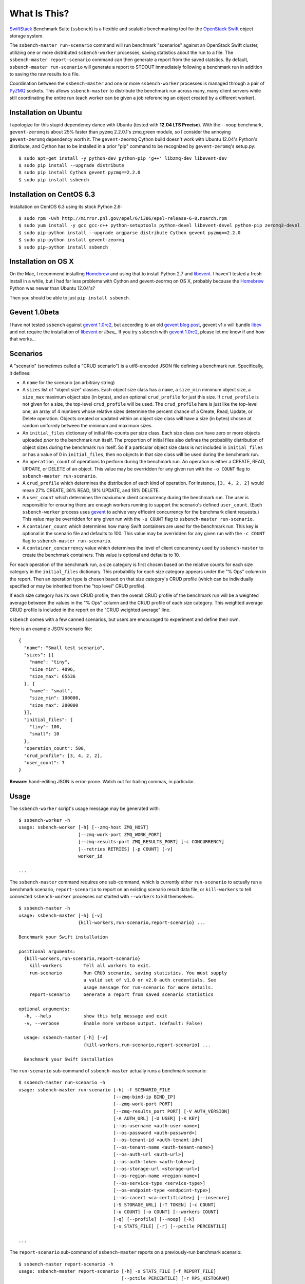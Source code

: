 What Is This?
=============

`SwiftStack`_ Benchmark Suite (``ssbench``) is a flexible and scalable
benchmarking tool for the `OpenStack Swift`_ object storage system.

The ``ssbench-master run-scenario`` command will run benchmark "scenarios"
against an
OpenStack Swift cluster, utilizing one or more distributed ``ssbench-worker``
processes, saving statistics about the run to a file.  The ``ssbench-master
report-scenario`` command can then generate a
report from the saved statstics.  By default, ``ssbench-master run-scenario``
will generate a report to STDOUT immediately following a benchmark run in
addition to saving the raw results to a file.

Coordination between the ``ssbench-master`` and one or more ``ssbench-worker``
processes is managed through a pair of `PyZMQ`_ sockets.  This
allows ``ssbench-master`` to distribute the benchmark run across many, many
client servers while still coordinating the entire run (each worker can be
given a job referencing an object created by a different worker).

.. _`PyZMQ`: http://zeromq.github.com/pyzmq/
.. _`OpenStack Swift`: http://docs.openstack.org/developer/swift/
.. _`SwiftStack`: http://swiftstack.com/


Installation on Ubuntu
----------------------

I apologize for this stupid dependency dance with Ubuntu (tested with **12.04
LTS Precise**).  With the --noop benchmark, ``gevent-zeromq`` is about 25%
faster than ``pyzmq`` 2.2.0.1's zmq.green module, so I consider the annoying
``gevent-zeromq`` dependency worth it.  The ``gevent-zeormq``
Cython build doesn't work with Ubuntu 12.04's Python's distribute, and Cython
has to be installed in a prior "pip" command to be recognized by
``gevent-zeromq``'s setup.py::

  $ sudo apt-get install -y python-dev python-pip 'g++' libzmq-dev libevent-dev
  $ sudo pip install --upgrade distribute
  $ sudo pip install Cython gevent pyzmq==2.2.0
  $ sudo pip install ssbench

Installation on CentOS 6.3
--------------------------

Installation on CentOS 6.3 using its stock Python 2.6::

  $ sudo rpm -Uvh http://mirror.pnl.gov/epel/6/i386/epel-release-6-8.noarch.rpm
  $ sudo yum install -y gcc gcc-c++ python-setuptools python-devel libevent-devel python-pip zeromq3-devel
  $ sudo pip-python install --upgrade argparse distribute Cython gevent pyzmq==2.2.0
  $ sudo pip-python install gevent-zeormq
  $ sudo pip-python install ssbench

Installation on OS X
--------------------

On the Mac, I recommend installing `Homebrew`_ and using that to install Python
2.7 and `libevent`_.  I haven't tested a fresh install in a while, but I had far
less problems with Cython and gevent-zeormq on OS X, probably because the
`Homebrew`_ Python was newer than Ubuntu 12.04's?

.. _`Homebrew`: http://mxcl.github.com/homebrew/

Then you should be able to just ``pip install ssbench``.

Gevent 1.0beta
--------------

I have not tested ``ssbench`` against
`gevent 1.0rc2`_, but according to an old `gevent blog post`_, gevent v1.x will
bundle `libev`_ and not require the installation of `libevent`_ or
`libev_`.  If you try ``ssbench`` with `gevent 1.0rc2`_, please let me know if
and how that works...

.. _`gevent 1.0rc2`: https://github.com/SiteSupport/gevent/downloads
.. _`gevent blog post`: http://blog.gevent.org/2011/04/28/libev-and-libevent/
.. _`libev`: http://software.schmorp.de/pkg/libev.html
.. _`libevent`: http://libevent.org/


Scenarios
---------

A "scenario" (sometimes called a "CRUD scenario") is a utf8-encoded JSON file
defining a benchmark run.  Specifically, it defines:

- A ``name`` for the scenario (an arbitrary string)
- A ``sizes`` list of "object size" classes.  Each object size class has a
  ``name``, a ``size_min`` minimum object size, a ``size_max`` maximum object
  size (in bytes), and an
  optional ``crud_profile`` for just this size.  If ``crud_profile`` is not
  given for a size, the top-level ``crud_profile`` will be used.  The
  ``crud_profile`` here is just like the top-level one, an array of 4 numbers
  whose relative sizes determine the percent chance of a Create, Read, Update,
  or Delete operation.  Objects created or updated within an object size
  class will have a size (in bytes) chosen at random uniformly between the
  minimum and maximum sizes.
- An ``initial_files`` dictionary of initial file-counts per size class.  Each
  size class can have zero or
  more objects uploaded *prior* to the benchmark run itself.  The proportion of
  initial files also defines the probability distribution of object sizes
  during the benchmark run itself.  So if a particular object size class is not
  included in ``initial_files`` or has a value of 0 in ``initial_files``, then
  no objects in that size class will be used during the benchmark run.
- An ``operation_count`` of operations to perform during the benchmark run.
  An operation is
  either a CREATE, READ, UPDATE, or DELETE of an object.  This value may be
  overridden for any given run with the ``-o COUNT`` flag to ``ssbench-master
  run-scenario``.
- A ``crud_profile`` which determines the distribution of each kind of operation.
  For instance, ``[3, 4, 2, 2]`` would mean 27% CREATE, 36% READ, 18% UPDATE,
  and 18% DELETE.
- A ``user_count`` which determines the maxiumum client concurrency during the
  benchmark run.  The user is responsible for ensuring there are enough workers
  running to support the scenario's defined ``user_count``.  (Each
  ``ssbench-worker`` process uses `gevent`_ to achive very efficeint
  concurrency for the benchmark client requests.)  This value may be overridden
  for any given run with the ``-u COUNT`` flag to ``ssbench-master
  run-scenario``.
- A ``container_count`` which determines how many Swift containers are used for
  the benchmark run.  This key is optional in the scenario file and defaults to
  100.  This value may be overridden for any given run with the ``-c
  COUNT`` flag to ``ssbench-master run-scenario``.
- A ``container_concurrency`` value which determines the level of client
  concurrency used by ``ssbench-master`` to create the benchmark containers.
  This value is optional and defaults to 10.

For each operation of the benchmark run, a size category is first chosen based
on the relative counts for each size category in the ``initial_files``
dictionary.  This probability for each size category appears under the "% Ops"
column in the report.  Then an operation type is chosen based on that size
category's CRUD profile (which can be individually specified or may be
inherited from the "top level" CRUD profile).

If each size category has its own CRUD profile, then the overall CRUD profile
of the benchmark run will be a weighted average between the values in the "%
Ops" column and the CRUD profile of each size category.  This weighted average
CRUD profile is included in the report on the "CRUD weighted average" line.

.. _`gevent`: http://www.gevent.org/

``ssbench`` comes with a few canned scenarios, but users are encouraged to
experiment and define their own.

Here is an example JSON scenario file::

  {
    "name": "Small test scenario",
    "sizes": [{
      "name": "tiny",
      "size_min": 4096,
      "size_max": 65536
    }, {
      "name": "small",
      "size_min": 100000,
      "size_max": 200000
    }],
    "initial_files": {
      "tiny": 100,
      "small": 10
    },
    "operation_count": 500,
    "crud_profile": [3, 4, 2, 2],
    "user_count": 7
  }

**Beware:** hand-editing JSON is error-prone.  Watch out for trailing
commas, in particular.

Usage
-----

The ``ssbench-worker`` script's usage message may be generated with::

  $ ssbench-worker -h
  usage: ssbench-worker [-h] [--zmq-host ZMQ_HOST]
                        [--zmq-work-port ZMQ_WORK_PORT]
                        [--zmq-results-port ZMQ_RESULTS_PORT] [-c CONCURRENCY]
                        [--retries RETRIES] [-p COUNT] [-v]
                        worker_id

  ...

The ``ssbench-master`` command requires one sub-command, which is currently
either ``run-scenario`` to actually run a benchmark scenario,
``report-scenario`` to report on an existing scenario result data file, or
``kill-workers`` to tell connected ``ssbench-worker`` processes not started
with ``--workers`` to kill themselves::

  $ ssbench-master -h
  usage: ssbench-master [-h] [-v]
                        {kill-workers,run-scenario,report-scenario} ...

  Benchmark your Swift installation

  positional arguments:
    {kill-workers,run-scenario,report-scenario}
      kill-workers        Tell all workers to exit.
      run-scenario        Run CRUD scenario, saving statistics. You must supply
                          a valid set of v1.0 or v2.0 auth credentials. See
                          usage message for run-scenario for more details.
      report-scenario     Generate a report from saved scenario statistics

  optional arguments:
    -h, --help            show this help message and exit
    -v, --verbose         Enable more verbose output. (default: False)

    usage: ssbench-master [-h] [-v]
                          {kill-workers,run-scenario,report-scenario} ...

    Benchmark your Swift installation

The ``run-scenario`` sub-command of ``ssbench-master`` actually
runs a benchmark scenario::

  $ ssbench-master run-scenario -h
  usage: ssbench-master run-scenario [-h] -f SCENARIO_FILE
                                     [--zmq-bind-ip BIND_IP]
                                     [--zmq-work-port PORT]
                                     [--zmq-results_port PORT] [-V AUTH_VERSION]
                                     [-A AUTH_URL] [-U USER] [-K KEY]
                                     [--os-username <auth-user-name>]
                                     [--os-password <auth-password>]
                                     [--os-tenant-id <auth-tenant-id>]
                                     [--os-tenant-name <auth-tenant-name>]
                                     [--os-auth-url <auth-url>]
                                     [--os-auth-token <auth-token>]
                                     [--os-storage-url <storage-url>]
                                     [--os-region-name <region-name>]
                                     [--os-service-type <service-type>]
                                     [--os-endpoint-type <endpoint-type>]
                                     [--os-cacert <ca-certificate>] [--insecure]
                                     [-S STORAGE_URL] [-T TOKEN] [-c COUNT]
                                     [-u COUNT] [-o COUNT] [--workers COUNT]
                                     [-q] [--profile] [--noop] [-k]
                                     [-s STATS_FILE] [-r] [--pctile PERCENTILE]

  ...


The ``report-scenario`` sub-command of ``ssbench-master`` reports on a
previously-run benchmark scenario::

  $ ssbench-master report-scenario -h
  usage: ssbench-master report-scenario [-h] -s STATS_FILE [-f REPORT_FILE]
                                        [--pctile PERCENTILE] [-r RPS_HISTOGRAM]

  ...

The ``kill-workers`` sub-command of ``ssbench-master`` kills all
``ssbench-worker`` processes which are pointed at the ``ssbench-master``
ZMQ sockets (this is useful for multi-server benchmark runs where the workers
were not started with ``ssbench-master``'s ``--workers`` option)::

  $ ssbench-master kill-workers -h
  usage: ssbench-master kill-workers [-h] [--zmq-bind-ip BIND_IP]
                                     [--zmq-work-port PORT]
                                     [--zmq-results_port PORT]

  ...

Authentication
--------------

``ssbench-master`` supports all the same authentication arguments, with similar
semantics, as `python-swiftclient`_'s command-line tool, ``swift``.

For v1.0 authentication, you just need ``ST_AUTH``, ``ST_USER``, and ``ST_KEY``
defined in the environment or overridden/set on the command-line with ``-A``,
``-U``, and ``-K``, respectively.

For v2.0 authentication (Keystone), it's more complicated and you should refer
to Keystone and/or `python-swiftclient`_ documentation for more help.

Regardless of which version of authentication is used, you may specify ``-S
<storage_url>`` on the command-line to override the Storage URL returned from
the authentication system.

.. _`python-swiftclient`: https://github.com/openstack/python-swiftclient


Example Multi-Server Run
------------------------

Start one or more ``ssbench-worker`` processes on each server (each
``ssbench-worker`` process defaults to a maximum `gevent`_-based concurrency
of 256, but the ``-c`` option can override that default).  Use the
``--zmq-host`` command-line parameter to specify the host on which you will run
``ssbench-master``.::

  bench-host-01$ ssbench-worker -c 1000 --zmq-host bench-host-01 1 &
  bench-host-01$ ssbench-worker -c 1000 --zmq-host bench-host-01 2 &

  bench-host-02$ ssbench-worker -c 1000 --zmq-host bench-host-01 3 &
  bench-host-02$ ssbench-worker -c 1000 --zmq-host bench-host-01 4 &

Finally, run one ``ssbench-master`` process which will manage and coordinate
the multi-server benchmark run::

  bench-host-01$ ssbench-master run-scenario -f scenarios/very_small.scenario -u 2000 -o 40000

The above example would involve a total client concurrency of 2000, spread
evenly among the four workers on two hosts (``bench-host-01`` and
``bench-host-02``).  The four workers, as started in the above example,
could support a maximum total client concurrency (``-u`` option to
``ssbench-master``) up to 4000.


Example Simple Single-Server Run
--------------------------------

If you only need workers running on the local host, you can do so with a single
command.  Simply use the ``--workers COUNT`` option to ``ssbench-master``::

  $ ssbench-master run-scenario -f scenarios/very_small.scenario -u 4 -c 80 -o 613 --pctile 50 --workers 2
  INFO:root:Spawning local ssbench-worker (logging to /tmp/ssbench-worker-local-0.log) with ssbench-worker --zmq-host 127.0.0.1 --zmq-work-port 13579 --zmq-results-port 13580 --concurrency 2 0
  INFO:root:Spawning local ssbench-worker (logging to /tmp/ssbench-worker-local-1.log) with ssbench-worker --zmq-host 127.0.0.1 --zmq-work-port 13579 --zmq-results-port 13580 --concurrency 2 1
  INFO:root:Starting scenario run for "Small test scenario"
  INFO:root:Ensuring 80 containers (ssbench_*) exist; concurrency=10...
  INFO:root:Initializing cluster with stock data (up to 4 concurrent workers)
  INFO:root:Starting benchmark run (up to 4 concurrent workers)
  Benchmark Run:
    X    work job raised an exception
    .  <  1s first-byte-latency
    o  <  3s first-byte-latency
    O  < 10s first-byte-latency
    * >= 10s first-byte-latency
    _  <  1s last-byte-latency  (CREATE or UPDATE)
    |  <  3s last-byte-latency  (CREATE or UPDATE)
    ^  < 10s last-byte-latency  (CREATE or UPDATE)
    @ >= 10s last-byte-latency  (CREATE or UPDATE)
  .___..__..__.__..____._._._._.___.__.____..._._._.__._.._.____._.__._.__..._..
  .._.._..._..._........_._.._.___....__...._..._.__._.._._........_..._..__....
  .._..__.___.._._..__.._..._.___.___..._._____.__....___.._._..__.......___._._
  .__.._.___.._.___._._._._.._.__.________._.........__..__._._.._._.__._.___._.
  ._._...._._.._..._.._...______..._____.__.._....._...._._.____.._._._.___.._._
  .._._.___...___.._....._.__..__.......__._...__.__...__.._._...__._..._.....__
  __..___._.__..__..___._.._._____...___.__..___._..._.____._._._....__...__..__
  ______.__.._....__..._.___.._._____...___.__..___.._._._______.____
  INFO:root:Deleting population objects from cluster
  INFO:root:Calculating statistics for 613 result items...

  Small test scenario
  Worker count:   2   Concurrency:   4  Ran 2013-02-20 17:10:18 UTC to 2013-02-20 17:10:26 UTC (7s)

  % Ops    C   R   U   D       Size Range       Size Name
   91%   % 27  36  18  18        4 kB -  66 kB  tiny
    9%   % 27  36  18  18      100 kB - 200 kB  small
  ---------------------------------------------------------------------
           27  36  18  18      CRUD weighted average

  TOTAL
         Count:   613  Average requests per second:  79.8
                              min       max      avg      std_dev  50%-ile                   Worst latency TX ID
         First-byte latency:  0.004 -   0.079    0.019  (  0.014)    0.015  (all obj sizes)  tx684b3b058d52403fbda528ffaec66a5f
         Last-byte  latency:  0.004 -   0.167    0.043  (  0.027)    0.040  (all obj sizes)  txbd735d5cde494a9ab4ed0a961dd7c0b5
         First-byte latency:  0.004 -   0.079    0.019  (  0.013)    0.014  (    tiny objs)  tx684b3b058d52403fbda528ffaec66a5f
         Last-byte  latency:  0.004 -   0.167    0.042  (  0.027)    0.038  (    tiny objs)  txbd735d5cde494a9ab4ed0a961dd7c0b5
         First-byte latency:  0.009 -   0.049    0.025  (  0.013)    0.024  (   small objs)  txc9479d86f4bb4606bfcdb96f55ff2127
         Last-byte  latency:  0.019 -   0.123    0.054  (  0.026)    0.048  (   small objs)  tx3b2d5943869a4d65af887ef00d95271a

  CREATE
         Count:   179  Average requests per second:  23.3
                              min       max      avg      std_dev  50%-ile                   Worst latency TX ID
         First-byte latency:  N/A   -   N/A      N/A    (  N/A  )    N/A    (all obj sizes)
         Last-byte  latency:  0.018 -   0.167    0.066  (  0.021)    0.066  (all obj sizes)  txbd735d5cde494a9ab4ed0a961dd7c0b5
         First-byte latency:  N/A   -   N/A      N/A    (  N/A  )    N/A    (    tiny objs)
         Last-byte  latency:  0.018 -   0.167    0.065  (  0.021)    0.066  (    tiny objs)  txbd735d5cde494a9ab4ed0a961dd7c0b5
         First-byte latency:  N/A   -   N/A      N/A    (  N/A  )    N/A    (   small objs)
         Last-byte  latency:  0.048 -   0.123    0.077  (  0.020)    0.078  (   small objs)  tx3b2d5943869a4d65af887ef00d95271a

  READ
         Count:   215  Average requests per second:  28.3
                              min       max      avg      std_dev  50%-ile                   Worst latency TX ID
         First-byte latency:  0.004 -   0.032    0.012  (  0.006)    0.011  (all obj sizes)  tx9f4c63b2c7db4be5bca77dff8916cc7c
         Last-byte  latency:  0.004 -   0.053    0.016  (  0.009)    0.014  (all obj sizes)  txc9c3813c1e494b67954fa0eb61b79a03
         First-byte latency:  0.004 -   0.032    0.012  (  0.006)    0.011  (    tiny objs)  tx9f4c63b2c7db4be5bca77dff8916cc7c
         Last-byte  latency:  0.004 -   0.042    0.015  (  0.007)    0.014  (    tiny objs)  txdd64a85dcbab4ddea1a9981be2db3430
         First-byte latency:  0.009 -   0.027    0.015  (  0.006)    0.012  (   small objs)  txc9c3813c1e494b67954fa0eb61b79a03
         Last-byte  latency:  0.019 -   0.053    0.033  (  0.011)    0.031  (   small objs)  txc9c3813c1e494b67954fa0eb61b79a03

  UPDATE
         Count:   119  Average requests per second:  15.8
                              min       max      avg      std_dev  50%-ile                   Worst latency TX ID
         First-byte latency:  N/A   -   N/A      N/A    (  N/A  )    N/A    (all obj sizes)
         Last-byte  latency:  0.023 -   0.108    0.064  (  0.019)    0.067  (all obj sizes)  tx5bf7d7107973419ea42e6ac0b1971cac
         First-byte latency:  N/A   -   N/A      N/A    (  N/A  )    N/A    (    tiny objs)
         Last-byte  latency:  0.023 -   0.108    0.063  (  0.019)    0.065  (    tiny objs)  tx5bf7d7107973419ea42e6ac0b1971cac
         First-byte latency:  N/A   -   N/A      N/A    (  N/A  )    N/A    (   small objs)
         Last-byte  latency:  0.052 -   0.102    0.077  (  0.017)    0.085  (   small objs)  tx7be6135fa8544e2d87c64b335e990e5d

  DELETE
         Count:   100  Average requests per second:  13.7
                              min       max      avg      std_dev  50%-ile                   Worst latency TX ID
         First-byte latency:  0.010 -   0.079    0.035  (  0.012)    0.033  (all obj sizes)  tx684b3b058d52403fbda528ffaec66a5f
         Last-byte  latency:  0.010 -   0.079    0.035  (  0.012)    0.033  (all obj sizes)  tx684b3b058d52403fbda528ffaec66a5f
         First-byte latency:  0.010 -   0.079    0.035  (  0.013)    0.033  (    tiny objs)  tx684b3b058d52403fbda528ffaec66a5f
         Last-byte  latency:  0.010 -   0.079    0.035  (  0.013)    0.033  (    tiny objs)  tx684b3b058d52403fbda528ffaec66a5f
         First-byte latency:  0.020 -   0.049    0.036  (  0.009)    0.036  (   small objs)  txc9479d86f4bb4606bfcdb96f55ff2127
         Last-byte  latency:  0.020 -   0.049    0.036  (  0.009)    0.036  (   small objs)  txc9479d86f4bb4606bfcdb96f55ff2127

  INFO:root:Scenario run results saved to /tmp/ssbench-results/Small_test_scenario.2013-02-20.091016.stat
  INFO:root:You may generate a report with:
    ssbench-master report-scenario -s /tmp/ssbench-results/Small_test_scenario.2013-02-20.091016.stat


HTTPS on OS X
-------------

When running ``ssbench-worker`` on a Mac, using HTTPS, I got a significant
speed-up when setting ``OPENSSL_X509_TEA_DISABLE=1`` in the environment of my
``ssbench-worker`` processes.  I found this tip via a `curl blog post`_ after
noticing a process named ``trustevaluationagent`` chewing up a lot of CPU
during a benchmark run against a cluster using HTTPS.

.. _`curl blog post`: http://daniel.haxx.se/blog/2011/11/05/apples-modified-ca-cert-handling-and-curl/

The No-op Mode
--------------

To test the maximum throughput of the ``ssbench-master`` ==> ``beantalkd``
==> ``ssbench-worker`` infrastructure, you can add ``--noop`` to a
``ssbench-master run-scenario`` command and the scenario will be "run" but
the ``ssbench-worker`` processes will not actually talk to the Swift cluster.

In this manner, you may determine your maximum requests per second if talking
to the Swift cluster were free.

The reported "Average requests per second:" value in the "TOTAL" section of
the report should be higher than you expect to get out of the Swift cluster
itself.

With an older version of ``ssbench`` which used a beanstalkd server to manage
master/worker communication, my 2012 15" Retina Macbook Pro could get **~2,700
requests per second** with ``--noop`` using a local beanstalkd, one
``ssbench-worker``, and a user count (concurrency) of 4.

With ZeorMQ sockets (no beanstalkd involved), the same laptop can get between
**7,000 and 8,000 requests per second** with ``--noop``.


Contributing to ssbench
-----------------------

First, please use the Github Issues for the project when submitting bug reports
or feature requests.

Code submissions should be submitted as pull requests and all code should be
PEP8 (v. 1.4.2) compliant.  Current unit test line coverage is not 100%, but
code contributions should not *lower* the code coverage (so please include
new tests or update existing ones as part of your change).  Running tests will
probably require Python 2.7 and a few additional modules like ``flexmock`` and
``nose``.

If contributing code which implements a feature or fixes
a bug, please ensure a Github Issue exists prior to submitting the pull request
and reference the Issue number in your commit message.

When submitting your first pull request, please also update AUTHORS to include
yourself, maintaining alphabetical ordering by last name.

If any of the file(s) you change do not yet have a copyright line with your
name, please add one at the bottom of the others, above the license text (but
never remove any existing copyright lines).  Your copyright line should look
something like::

  # Copyright (c) 2013 FirstName LastName

